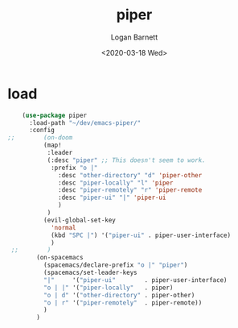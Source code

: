 #+title:     piper
#+author:    Logan Barnett
#+email:     logustus@gmail.com
#+date:      <2020-03-18 Wed>
#+language:  en
#+file_tags:
#+tags:      emacs piper

* load
  #+begin_src emacs-lisp :results none
    (use-package piper
      :load-path "~/dev/emacs-piper/"
      :config
;;        (on-doom
          (map!
           :leader
           (:desc "piper" ;; This doesn't seem to work.
            :prefix "o |"
              :desc "other-directory" "d" 'piper-other
              :desc "piper-locally" "l" 'piper
              :desc "piper-remotely" "r" 'piper-remote
              :desc "piper-ui" "|" 'piper-ui
              )
           )
          (evil-global-set-key
            'normal
            (kbd "SPC |") '("piper-ui" . piper-user-interface)
            )
 ;;        )
        (on-spacemacs
          (spacemacs/declare-prefix "o |" "piper")
          (spacemacs/set-leader-keys
          "|"     '("piper-ui"        . piper-user-interface)
          "o | |" '("piper-locally"   . piper)
          "o | d" '("other-directory" . piper-other)
          "o | r" '("piper-remotely"  . piper-remote))
          )
        )
  #+end_src
